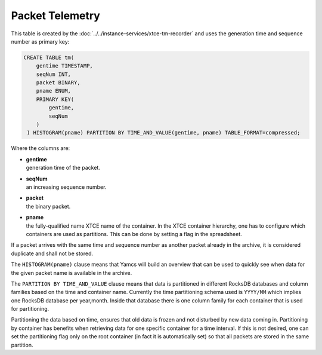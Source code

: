 Packet Telemetry
================

This table is created by the :doc:`../../instance-services/xtce-tm-recorder` and uses the generation time and sequence number as primary key:

.. code-block:: text

    CREATE TABLE tm(
        gentime TIMESTAMP,
        seqNum INT,
        packet BINARY,
        pname ENUM,
        PRIMARY KEY(
            gentime,
            seqNum
        )
     ) HISTOGRAM(pname) PARTITION BY TIME_AND_VALUE(gentime, pname) TABLE_FORMAT=compressed;

Where the columns are:

* | **gentime**
  | generation time of the packet.
* | **seqNum**
  | an increasing sequence number.
* | **packet**
  | the binary packet.
* | **pname**
  | the fully-qualified name XTCE name of the container. In the XTCE container hierarchy, one has to configure which containers are used as partitions. This can be done by setting a flag in the spreadsheet.

If a packet arrives with the same time and sequence number as another packet already in the archive, it is considered duplicate and shall not be stored.

The ``HISTOGRAM(pname)`` clause means that Yamcs will build an overview that can be used to quickly see when data for the given packet name is available in the archive.

The ``PARTITION BY TIME_AND_VALUE`` clause means that data is partitioned in different RocksDB databases and column families based on the time and container name. Currently the time partitioning schema used is ``YYYY/MM`` which implies one RocksDB database per year,month. Inside that database there is one column family for each container that is used for partitioning.

Partitioning the data based on time, ensures that old data is frozen and not disturbed by new data coming in. Partitioning by container has benefits when retrieving data for one specific container for a time interval. If this is not desired, one can set the partitioning flag only on the root container (in fact it is automatically set) so that all packets are stored in the same partition.
